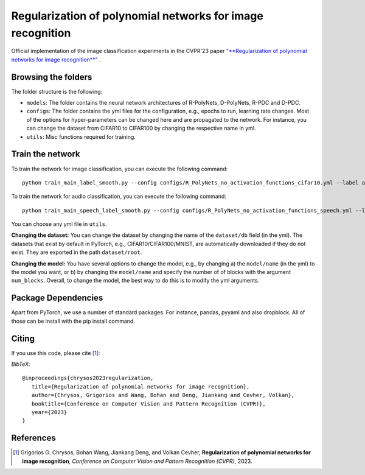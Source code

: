 ===================================================
Regularization of polynomial networks for image recognition
===================================================

.. image:: https://img.shields.io/badge/License-CC%20BY--NC%204.0-lightgrey.svg
	:target: https://img.shields.io/badge/License-CC%20BY--NC%204.0-lightgrey.svg
	:alt: License

.. image:: https://img.shields.io/badge/Preprint-ArXiv-blue.svg
	:target: https://arxiv.org/abs/2303.13896
	:alt: ArXiv

Official implementation of the image classification experiments in the CVPR'23 paper `"**Regularization of polynomial networks for image recognition**" <https://openaccess.thecvf.com/content/CVPR2023/papers/Chrysos_Regularization_of_Polynomial_Networks_for_Image_Recognition_CVPR_2023_paper.pdf>`_ .

Browsing the folders
====================
The folder structure is the following:

*    ``models``: The folder contains the neural network architectures of R-PolyNets, D-PolyNets, R-PDC and D-PDC.

*    ``configs``: The folder contains the yml files for the configuration, e.g., epochs to run, learning rate changes. Most of the options for hyper-parameters can be changed here and are propagated to the network. For instance, you can change the dataset from CIFAR10 to CIFAR100 by changing the respective name in yml.

*    ``utils``: Misc functions required for training.

Train the network
=================

To train the network for image classification, you can execute the following command::

   python train_main_label_smooth.py --config configs/R_PolyNets_no_activation_functions_cifar10.yml --label any-name-you-want-as-label

To train the network for audio classification, you can execute the following command::

   python train_main_speech_label_smooth.py --config configs/R_PolyNets_no_activation_functions_speech.yml --label any-name-you-want-as-label

You can choose any yml file in ``utils``.

**Changing the dataset:** You can change the dataset by changing the name of the ``dataset/db`` field (in the yml). The datasets that exist by default in PyTorch, e.g., CIFAR10/CIFAR100/MNIST, are automatically downloaded if they do not exist. They are exported in the path ``dataset/root``.

**Changing the model:** You have several options to change the model, e.g., by changing a) the ``model/name`` (in the yml) to the model you want, or b) by changing the ``model/name`` and specify the number of of blocks with the argument ``num_blocks``. Overall, to change the model, the best way to do this is to modify the yml arguments. 

Package Dependencies
====================

Apart from PyTorch, we use a number of standard packages. For instance, pandas, pyyaml and also dropblock. All of those can be install with the pip install command. 


Citing
======
If you use this code, please cite [1]_:

*BibTeX*:: 

  @inproceedings{chrysos2023regularization,
     title={Regularization of polynomial networks for image recognition},
     author={Chrysos, Grigorios and Wang, Bohan and Deng, Jiankang and Cevher, Volkan},
     booktitle={Conference on Computer Vision and Pattern Recognition (CVPR)},
     year={2023}
  }


References
==========

.. [1] Grigorios G. Chrysos, Bohan Wang, Jiankang Deng, and Volkan Cevher, **Regularization of polynomial networks for image recognition**, *Conference on Computer Vision and Pattern Recognition (CVPR)*, 2023.


